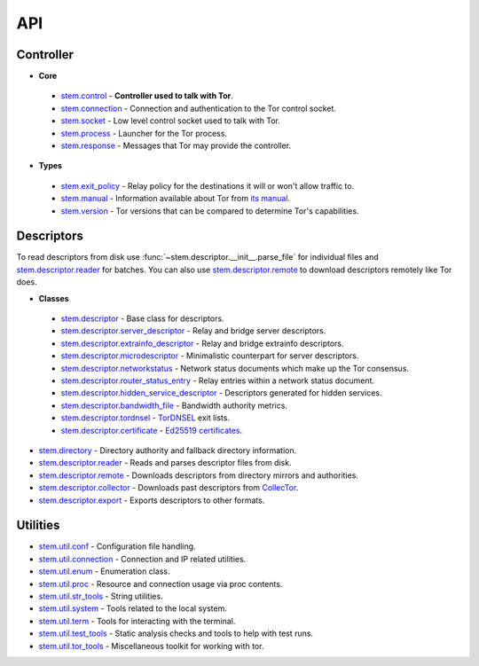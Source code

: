 API
===

Controller
----------

* **Core**

 * `stem.control <api/control.html>`_ - **Controller used to talk with Tor**.
 * `stem.connection <api/connection.html>`_ - Connection and authentication to the Tor control socket.
 * `stem.socket <api/socket.html>`_ - Low level control socket used to talk with Tor.
 * `stem.process <api/process.html>`_ - Launcher for the Tor process.
 * `stem.response <api/response.html>`_ - Messages that Tor may provide the controller.

* **Types**

 * `stem.exit_policy <api/exit_policy.html>`_ - Relay policy for the destinations it will or won't allow traffic to.
 * `stem.manual <api/manual.html>`_ - Information available about Tor from `its manual <https://www.torproject.org/docs/tor-manual.html.en>`_.
 * `stem.version <api/version.html>`_ - Tor versions that can be compared to determine Tor's capabilities.

Descriptors
-----------

To read descriptors from disk use :func:`~stem.descriptor.__init__.parse_file` for
individual files and `stem.descriptor.reader
<api/descriptor/reader.html>`_ for batches. You can also use
`stem.descriptor.remote <api/descriptor/remote.html>`_ to download descriptors
remotely like Tor does.

* **Classes**

 * `stem.descriptor <api/descriptor/descriptor.html>`_ - Base class for descriptors.
 * `stem.descriptor.server_descriptor <api/descriptor/server_descriptor.html>`_ - Relay and bridge server descriptors.
 * `stem.descriptor.extrainfo_descriptor <api/descriptor/extrainfo_descriptor.html>`_ - Relay and bridge extrainfo descriptors.
 * `stem.descriptor.microdescriptor <api/descriptor/microdescriptor.html>`_ - Minimalistic counterpart for server descriptors.
 * `stem.descriptor.networkstatus <api/descriptor/networkstatus.html>`_ - Network status documents which make up the Tor consensus.
 * `stem.descriptor.router_status_entry <api/descriptor/router_status_entry.html>`_ - Relay entries within a network status document.
 * `stem.descriptor.hidden_service_descriptor <api/descriptor/hidden_service_descriptor.html>`_ - Descriptors generated for hidden services.
 * `stem.descriptor.bandwidth_file <api/descriptor/bandwidth_file.html>`_ - Bandwidth authority metrics.
 * `stem.descriptor.tordnsel <api/descriptor/tordnsel.html>`_ - `TorDNSEL <https://www.torproject.org/projects/tordnsel.html.en>`_ exit lists.
 * `stem.descriptor.certificate <api/descriptor/certificate.html>`_ - `Ed25519 certificates <https://gitweb.torproject.org/torspec.git/tree/cert-spec.txt>`_.

* `stem.directory <api/directory.html>`_ - Directory authority and fallback directory information.
* `stem.descriptor.reader <api/descriptor/reader.html>`_ - Reads and parses descriptor files from disk.
* `stem.descriptor.remote <api/descriptor/remote.html>`_ - Downloads descriptors from directory mirrors and authorities.
* `stem.descriptor.collector <api/descriptor/collector.html>`_ - Downloads past descriptors from `CollecTor <https://metrics.torproject.org/collector.html>`_.
* `stem.descriptor.export <api/descriptor/export.html>`_ - Exports descriptors to other formats.

Utilities
---------

* `stem.util.conf <api/util/conf.html>`_ - Configuration file handling.
* `stem.util.connection <api/util/connection.html>`_ - Connection and IP related utilities.
* `stem.util.enum <api/util/enum.html>`_ - Enumeration class.
* `stem.util.proc <api/util/proc.html>`_ - Resource and connection usage via proc contents.
* `stem.util.str_tools <api/util/str_tools.html>`_ - String utilities.
* `stem.util.system <api/util/system.html>`_ - Tools related to the local system.
* `stem.util.term <api/util/term.html>`_ - Tools for interacting with the terminal.
* `stem.util.test_tools <api/util/test_tools.html>`_ - Static analysis checks and tools to help with test runs.
* `stem.util.tor_tools <api/util/tor_tools.html>`_ - Miscellaneous toolkit for working with tor.

